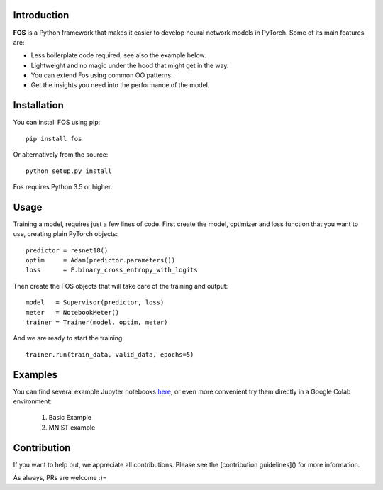 Introduction
============
**FOS** is a Python framework that makes it easier to develop neural network models 
in PyTorch. Some of its main features are:

* Less boilerplate code required, see also the example below.
* Lightweight and no magic under the hood that might get in the way.
* You can extend Fos using common OO patterns.
* Get the insights you need into the performance of the model.


Installation
============
You can install FOS using pip::

    pip install fos
    
Or alternatively from the source::

    python setup.py install
    
Fos requires Python 3.5 or higher.


Usage
=====
Training a model, requires just a few lines of code. First create the model, 
optimizer and loss function that you want to use, creating plain PyTorch objects::

   predictor = resnet18()
   optim     = Adam(predictor.parameters())
   loss      = F.binary_cross_entropy_with_logits

Then create the FOS objects that will take care of the training and output::

   model   = Supervisor(predictor, loss)
   meter   = NotebookMeter()
   trainer = Trainer(model, optim, meter)

And we are ready to start the training::

   trainer.run(train_data, valid_data, epochs=5)


Examples
========
You can find several example Jupyter notebooks `here <https://github.com/innerlogic/fos/examples>`_, 
or even more convenient try them directly in a Google Colab environment:

    1) Basic Example
    2) MNIST example


Contribution
============
If you want to help out, we appreciate all contributions. 
Please see the [contribution guidelines]() for more information.

As always, PRs are welcome :)= 
